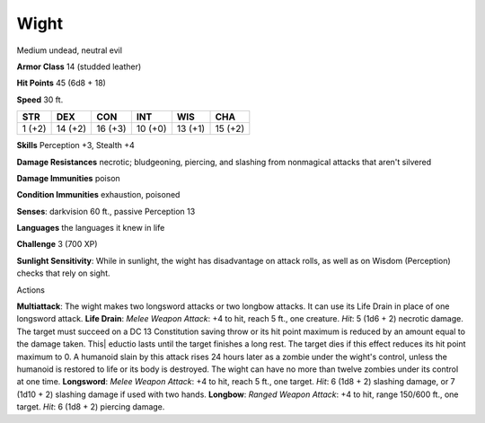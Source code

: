 Wight
-----

Medium undead, neutral evil

**Armor Class** 14 (studded leather)

**Hit Points** 45 (6d8 + 18)

**Speed** 30 ft.

+----------+-----------+-----------+-----------+-----------+-----------+
| STR      | DEX       | CON       | INT       | WIS       | CHA       |
+==========+===========+===========+===========+===========+===========+
| 1 (+2)   | 14 (+2)   | 16 (+3)   | 10 (+0)   | 13 (+1)   | 15 (+2)   |
+----------+-----------+-----------+-----------+-----------+-----------+

**Skills** Perception +3, Stealth +4

**Damage Resistances** necrotic; bludgeoning, piercing, and slashing
from nonmagical attacks that aren't silvered

**Damage Immunities** poison

**Condition Immunities** exhaustion, poisoned

**Senses**: darkvision 60 ft., passive Perception 13

**Languages** the languages it knew in life

**Challenge** 3 (700 XP)

**Sunlight Sensitivity**: While in sunlight, the wight has disadvantage
on attack rolls, as well as on Wisdom (Perception) checks that rely on
sight.

Actions

**Multiattack**: The wight makes two longsword attacks or two longbow
attacks. It can use its Life Drain in place of one longsword attack.
**Life Drain**: *Melee Weapon Attack*: +4 to hit, reach 5 ft., one
creature. *Hit*: 5 (1d6 + 2) necrotic damage. The target must succeed on
a DC 13 Constitution saving throw or its hit point maximum is reduced by
an amount equal to the damage taken. This\| eductio lasts until the
target finishes a long rest. The target dies if this effect reduces its
hit point maximum to 0. A humanoid slain by this attack rises 24 hours
later as a zombie under the wight's control, unless the humanoid is
restored to life or its body is destroyed. The wight can have no more
than twelve zombies under its control at one time. **Longsword**: *Melee
Weapon Attack*: +4 to hit, reach 5 ft., one target. *Hit*: 6 (1d8 + 2)
slashing damage, or 7 (1d10 + 2) slashing damage if used with two hands.
**Longbow**: *Ranged Weapon Attack*: +4 to hit, range 150/600 ft., one
target. *Hit*: 6 (1d8 + 2) piercing damage.
